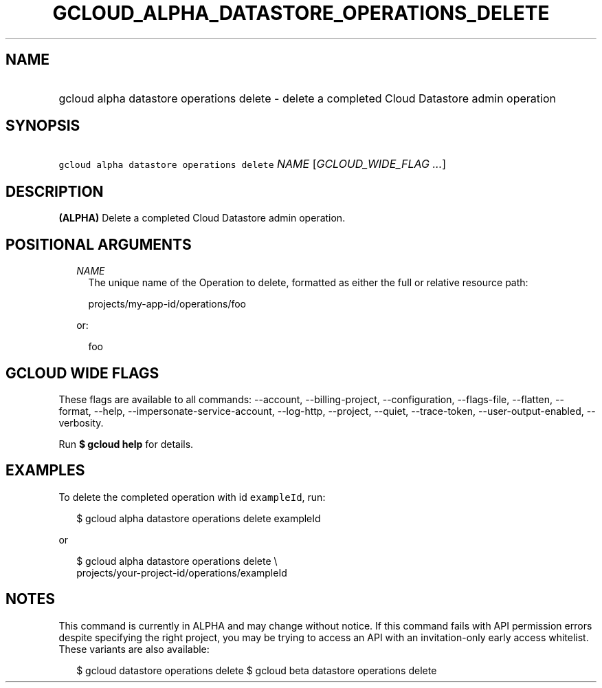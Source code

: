 
.TH "GCLOUD_ALPHA_DATASTORE_OPERATIONS_DELETE" 1



.SH "NAME"
.HP
gcloud alpha datastore operations delete \- delete a completed Cloud Datastore admin operation



.SH "SYNOPSIS"
.HP
\f5gcloud alpha datastore operations delete\fR \fINAME\fR [\fIGCLOUD_WIDE_FLAG\ ...\fR]



.SH "DESCRIPTION"

\fB(ALPHA)\fR Delete a completed Cloud Datastore admin operation.



.SH "POSITIONAL ARGUMENTS"

.RS 2m
.TP 2m
\fINAME\fR
The unique name of the Operation to delete, formatted as either the full or
relative resource path:

.RS 2m
projects/my\-app\-id/operations/foo
.RE

or:

.RS 2m
foo
.RE


.RE
.sp

.SH "GCLOUD WIDE FLAGS"

These flags are available to all commands: \-\-account, \-\-billing\-project,
\-\-configuration, \-\-flags\-file, \-\-flatten, \-\-format, \-\-help,
\-\-impersonate\-service\-account, \-\-log\-http, \-\-project, \-\-quiet,
\-\-trace\-token, \-\-user\-output\-enabled, \-\-verbosity.

Run \fB$ gcloud help\fR for details.



.SH "EXAMPLES"

To delete the completed operation with id \f5exampleId\fR, run:

.RS 2m
$ gcloud alpha datastore operations delete exampleId
.RE

or

.RS 2m
$ gcloud alpha datastore operations delete \e
    projects/your\-project\-id/operations/exampleId
.RE



.SH "NOTES"

This command is currently in ALPHA and may change without notice. If this
command fails with API permission errors despite specifying the right project,
you may be trying to access an API with an invitation\-only early access
whitelist. These variants are also available:

.RS 2m
$ gcloud datastore operations delete
$ gcloud beta datastore operations delete
.RE

